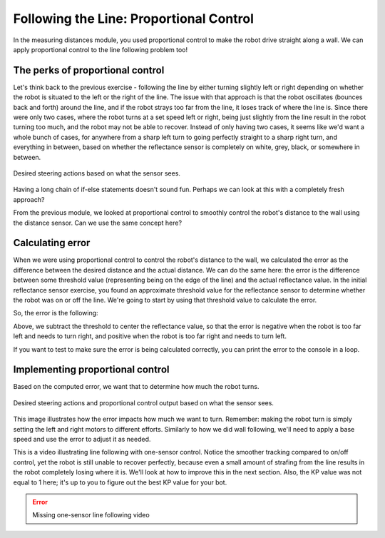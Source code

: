 Following the Line: Proportional Control
========================================

In the measuring distances module, you used proportional control to make the
robot drive straight along a wall. We can apply proportional control to the line
following problem too!


The perks of proportional control
---------------------------------

Let's think back to the previous exercise - following the line by either
turning slightly left or right depending on whether the robot is situated to the left or
the right of the line. 
The issue with that approach is that the robot oscillates (bounces back and forth) around the line, 
and if the robot strays too far from the line, it loses track of where the line is. 
Since there were only two cases, where the robot turns at a set speed left or right, 
being just slightly from the line result in the robot turning too much, 
and the robot may not be able to recover. 
Instead of only having two cases, it seems like we'd want a whole bunch of
cases, for anywhere from a sharp left turn to going perfectly straight to a
sharp right turn, and everything in between, based on whether the reflectance
sensor is completely on white, grey, black, or somewhere in between.

.. figure:: media/p_control_1.png
    :align: center

    Desired steering actions based on what the sensor sees.

Having a long chain of if-else statements doesn't sound fun. Perhaps we can look
at this with a completely fresh approach?

From the previous module, we looked at proportional control to smoothly control
the robot's distance to the wall using the distance sensor. Can we use the same
concept here?

Calculating error
-----------------

When we were using proportional control to control the robot's distance to the wall,
we calculated the error as the difference between the desired distance and the
actual distance. We can do the same here: the error is the difference between
some threshold value (representing being on the edge of the line) and the actual reflectance value.
In the initial reflectance sensor exercise, you found an approximate threshold value 
for the reflectance sensor to determine whether the robot was on or off the line. 
We're going to start by using that threshold value to calculate the error.

So, the error is the following:

.. tab-set::

    .. tab-item:: Python

        .. code-block:: python

            # Input your threshold value here:
            threshold = 0.5 
            error = reflectance.get_right() - threshold

    .. tab-item:: Blockly

        .. image:: media/set_error.png
            :width: 300

Above, we subtract the threshold to center the reflectance value, so that the error is
negative when the robot is too far left and needs to turn right, and positive
when the robot is too far right and needs to turn left. 

If you want to test to make sure the error is being calculated correctly, you
can print the error to the console in a loop.

Implementing proportional control
---------------------------------

Based on the computed error, we want that to determine how much the robot turns. 

.. figure:: media/p_control_2.png
    :align: center

    Desired steering actions and proportional control output based on what the
    sensor sees.

This image illustrates how the error impacts how much we want to turn. Remember:
making the robot turn is simply setting the left and right motors to different
efforts. Similarly to how we did wall following, we'll need to apply a base speed
and use the error to adjust it as needed.

.. tab-set::

    .. tab-item:: Hide

        Now it's your turn. Try and implement proportional control for line following using the error.
        If you need a hint or want to view the solution, take a look at the next tabs.

    .. tab-item:: Hint

        .. tab-set::

            .. tab-item:: Python

                .. code-block:: python

                    drivetrain.set_effort(base_effort - KP * error, base_effort + KP * error)

            .. tab-item:: Blockly
                
                .. image:: media/set_effort_error.png
                    :width: 300

        This would be run inside the loop. The base_effort represents the average effort
        of the motors, no matter how much the robot turns. KP scales how much the robot
        should turn based on the error - a higher KP means the robot will react more
        to smaller deviations in error.

        Let's do a quick check to make sure the code makes sense. We assume base_effort
        = 0.5 and KP = 1. If the reflectance reads whitish-grey and yields a value of
        around 0.25, the error would be -0.25, meaning that the left motor's effort is:

        .. math:: 

            0.5 - 1 \cdot -0.25 \\
            \begin{align}
            & = 0.5 + 0.25 \\
            & = 0.75
            \end{align}

        and the right motor's speed is: 

        .. math:: 

            0.5 + 1 \cdot -0.25 \\
            \begin{align}
            & = 0.5 - 0.25 \\
            & = 0.25
            \end{align}

        Motor efforts of 0.75 and 0.25 would indicate a turn to the right, and the code
        does as desired.

    .. tab-item:: Solution

        .. tab-set::

            .. tab-item:: Python

                .. code-block:: python

                    # Input your threshold value here:
                    threshold = 0.5 
                    base_effort = 0.5
                    KP = 1
                    while True:
                        error = reflectance.get_right() - threshold
                        drivetrain.set_effort(base_effort + KP * error, base_effort - KP * error)
                        time.sleep(0.01)

            .. tab-item:: Blockly

                .. image:: media/one_edge_line_follow.png
                    :width: 1000

        Just to review, let's take this code line-by-line and make sure we understand what's going on.

        :code:`threshold = 0.5` sets the threshold value to 0.5. 
        This is the value that the reflectance sensor will use to determine whether the robot is on or off the line.

        :code:`base_effort = 0.5` sets the base effort to 0.5.
        This is the average effort of the motors, which controls how fast we want the robot to follow the line. 
        A higher base effort means the robot will follow the line faster, but also means the robot will be less able to recover from errors.

        :code:`KP = 1` sets the KP value to 1.
        This is the proportional constant, which controls how much the robot reacts to the error.
        This is our main tuning value, and you'll have to try different values to see what works best for your robot.

        :code:`error = reflectance.get_right() - threshold` calculates the error.
        As we discussed earlier, the error basically is our measurement of how far the robot is from the line.

        :code:`drivetrain.set_effort(base_effort + KP * error, base_effort - KP * error)` sets the motor efforts.
        This is where we actually use the error to determine how much the robot turns. 
        A positive error means we are too far left, and need the left power to be higher than the right power,
        and a negative error means we are too far right, and need the right power to be higher than the left power.

This is a video illustrating line following with one-sensor control. Notice the
smoother tracking compared to on/off control, yet the robot is still unable to
recover perfectly, because even a small amount of strafing from the
line results in the robot completely losing where it is. 
We'll look at how to improve this in the next section. 
Also, the KP value was not equal to 1 here; it's up to you to figure out the best 
KP value for your bot.

.. error::

    Missing one-sensor line following video


